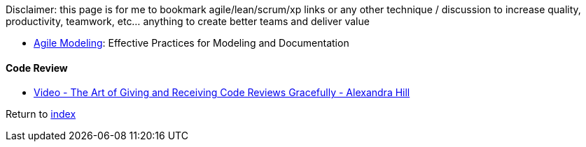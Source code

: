 Disclaimer: this page is for me to bookmark agile/lean/scrum/xp links or any other technique / discussion to increase quality, productivity, teamwork, etc... anything to create better teams and deliver value

* http://agilemodeling.com[Agile Modeling]: Effective Practices for Modeling and Documentation

#### Code Review

* https://www.youtube.com/watch?v=XY6eA2_2hOg[Video - The Art of Giving and Receiving Code Reviews Gracefully - Alexandra Hill]

Return to link:README.adoc[index]